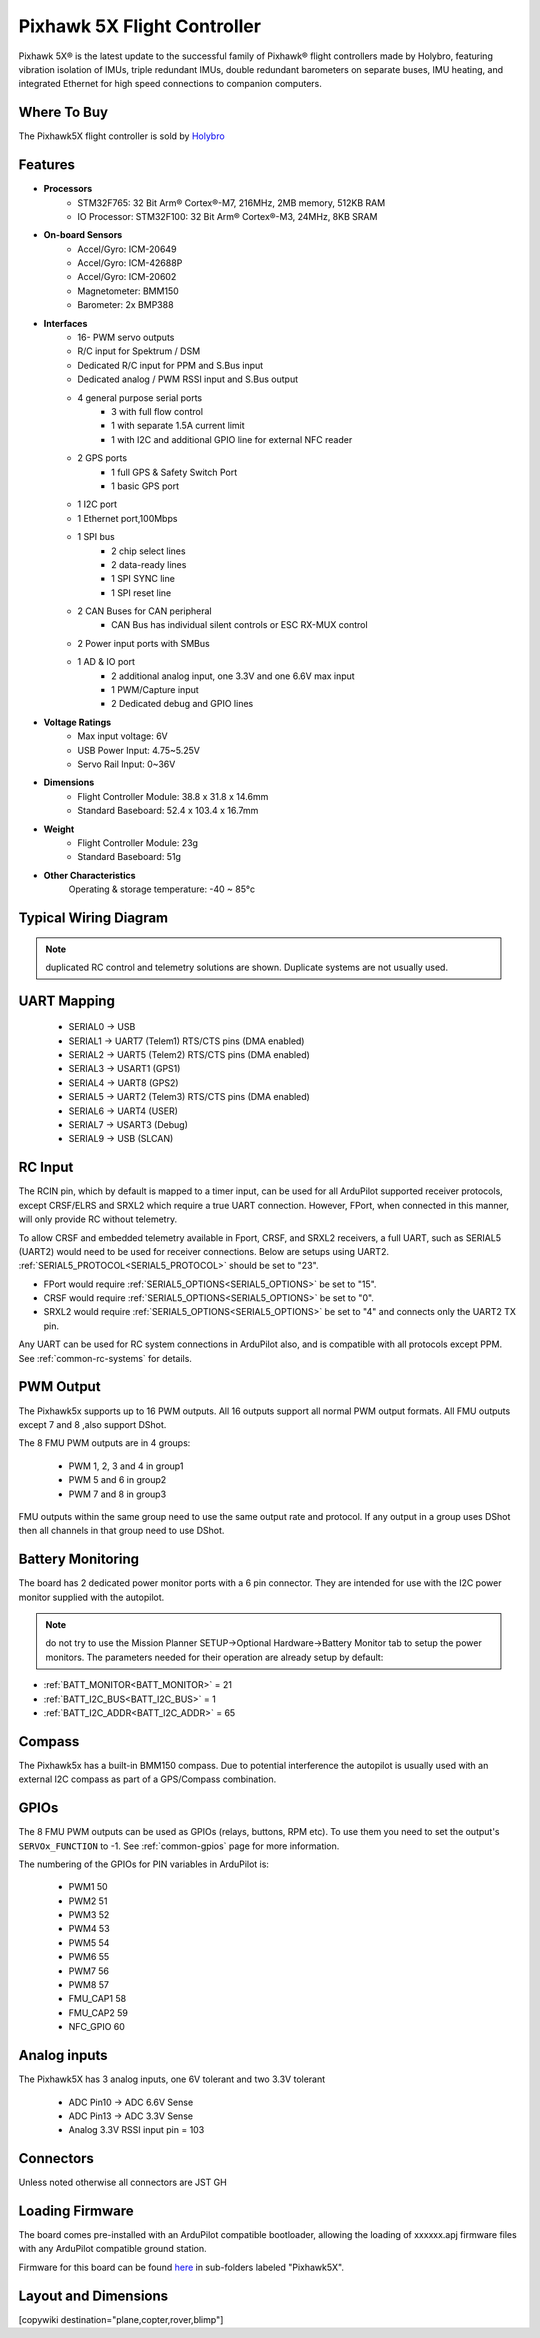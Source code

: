 
.. _common-holybro-ph5x:

============================
Pixhawk 5X Flight Controller
============================

Pixhawk 5X® is the latest update to the successful family of Pixhawk® flight controllers made by Holybro, featuring vibration isolation of IMUs, triple redundant IMUs, double redundant barometers on separate buses, IMU heating, and integrated Ethernet for high speed connections to companion computers.

.. image:: ../../../images/holybro-pixhawk5x/pixhawk5x_exploded_diagram.jpg
    :target: ../_images/pixhawk5x_exploded_diagram.jpg
    :width: 450px

Where To Buy
============

The Pixhawk5X flight controller is sold by `Holybro <https://shop.holybro.com/pixhawk-5x_p1279.html>`__

Features
========

- **Processors**
    - STM32F765: 32 Bit Arm® Cortex®-M7, 216MHz, 2MB memory, 512KB RAM
    - IO Processor: STM32F100: 32 Bit Arm® Cortex®-M3, 24MHz, 8KB SRAM
- **On-board Sensors**
    - Accel/Gyro: ICM-20649
    - Accel/Gyro: ICM-42688P
    - Accel/Gyro: ICM-20602
    - Magnetometer: BMM150
    - Barometer: 2x BMP388
- **Interfaces**
    - 16- PWM servo outputs
    - R/C input for Spektrum / DSM
    - Dedicated R/C input for PPM and S.Bus input
    - Dedicated analog / PWM RSSI input and S.Bus output
    - 4 general purpose serial ports
        - 3 with full flow control
        - 1 with separate 1.5A current limit
        - 1 with I2C and additional GPIO line for external NFC reader
    - 2 GPS ports
        - 1 full GPS & Safety Switch Port
        - 1 basic GPS port
    - 1 I2C port
    - 1 Ethernet port,100Mbps
    - 1 SPI bus
        - 2 chip select lines
        - 2 data-ready lines
        - 1 SPI SYNC line
        - 1 SPI reset line
    - 2 CAN Buses for CAN peripheral
        - CAN Bus has individual silent controls or ESC RX-MUX control
    - 2 Power input ports with SMBus
    - 1 AD & IO port
        - 2 additional analog input, one 3.3V and one 6.6V max input
        - 1 PWM/Capture input
        - 2 Dedicated debug and GPIO lines
- **Voltage Ratings**
    - Max input voltage: 6V
    - USB Power Input: 4.75~5.25V
    - Servo Rail Input: 0~36V
- **Dimensions**
    - Flight Controller Module: 38.8 x 31.8 x 14.6mm
    - Standard Baseboard: 52.4 x 103.4 x 16.7mm
- **Weight**
    - Flight Controller Module: 23g
    - Standard Baseboard: 51g
- **Other Characteristics**
        Operating & storage temperature: -40 ~ 85°c

Typical Wiring Diagram
======================

.. image:: ../../../images/holybro-pixhawk5x/pixhawk5x_wiring_diagram.png
    :target: ../_images/pixhawk5x_wiring_diagram.png

.. note:: duplicated RC control and telemetry solutions are shown. Duplicate systems are not usually used.

UART Mapping
============

 - SERIAL0 -> USB 
 - SERIAL1 -> UART7 (Telem1) RTS/CTS pins (DMA enabled)
 - SERIAL2 -> UART5 (Telem2) RTS/CTS pins (DMA enabled)
 - SERIAL3 -> USART1 (GPS1)
 - SERIAL4 -> UART8 (GPS2)
 - SERIAL5 -> UART2 (Telem3) RTS/CTS pins (DMA enabled)
 - SERIAL6 -> UART4 (USER)
 - SERIAL7 -> USART3 (Debug)
 - SERIAL9 -> USB (SLCAN)

RC Input
========
The RCIN pin, which by default is mapped to a timer input, can be used for all ArduPilot supported receiver protocols, except CRSF/ELRS and SRXL2 which require a true UART connection. However, FPort, when connected in this manner, will only provide RC without telemetry. 

To allow CRSF and embedded telemetry available in Fport, CRSF, and SRXL2 receivers, a full UART, such as SERIAL5 (UART2) would need to be used for receiver connections. Below are setups using UART2. :ref:`SERIAL5_PROTOCOL<SERIAL5_PROTOCOL>` should be set to "23".

- FPort would require :ref:`SERIAL5_OPTIONS<SERIAL5_OPTIONS>` be set to "15".

- CRSF would require :ref:`SERIAL5_OPTIONS<SERIAL5_OPTIONS>` be set to "0".

- SRXL2 would require :ref:`SERIAL5_OPTIONS<SERIAL5_OPTIONS>` be set to "4" and connects only the UART2 TX pin.

Any UART can be used for RC system connections in ArduPilot also, and is compatible with all protocols except PPM. See :ref:`common-rc-systems` for details.

PWM Output
==========

The Pixhawk5x supports up to 16 PWM outputs. All 16 outputs
support all normal PWM output formats. All FMU outputs except 7 and 8 ,also support DShot.

The 8 FMU PWM outputs are in 4 groups:

 - PWM 1, 2, 3 and 4 in group1
 - PWM 5 and 6 in group2
 - PWM 7 and 8 in group3


FMU outputs within the same group need to use the same output rate and protocol. If
any output in a group uses DShot then all channels in that group need
to use DShot.

Battery Monitoring
==================

The board has 2 dedicated power monitor ports with a 6 pin
connector. They are intended for use with the I2C power monitor supplied with the autopilot.

.. note:: do not try to use the Mission Planner SETUP->Optional Hardware->Battery Monitor tab to setup the power monitors. The parameters needed for their operation are already setup by default:

- :ref:`BATT_MONITOR<BATT_MONITOR>` = 21
- :ref:`BATT_I2C_BUS<BATT_I2C_BUS>` = 1
- :ref:`BATT_I2C_ADDR<BATT_I2C_ADDR>` = 65

Compass
=======

The Pixhawk5x has a built-in BMM150 compass. Due to potential
interference the autopilot is usually used with an external I2C compass as
part of a GPS/Compass combination.

GPIOs
=====

The 8 FMU PWM outputs can be used as GPIOs (relays, buttons, RPM etc). To use them you need to set the output's ``SERVOx_FUNCTION`` to -1. See :ref:`common-gpios` page for more information.

The numbering of the GPIOs for PIN variables in ArduPilot is:

 - PWM1 50
 - PWM2 51
 - PWM3 52
 - PWM4 53
 - PWM5 54
 - PWM6 55
 - PWM7 56
 - PWM8 57
 - FMU_CAP1 58
 - FMU_CAP2 59
 - NFC_GPIO 60

Analog inputs
=============

The Pixhawk5X has 3 analog inputs, one 6V tolerant and two 3.3V tolerant

 - ADC Pin10 -> ADC 6.6V Sense
 - ADC Pin13 -> ADC 3.3V Sense
 - Analog 3.3V RSSI input pin = 103

Connectors
==========

Unless noted otherwise all connectors are JST GH

.. image:: ../../../images/holybro-pixhawk5x/pixhawk5x_pinout.png
    :target: ../_images/pixhawk5x_pinout.png

Loading Firmware
================

The board comes pre-installed with an ArduPilot compatible bootloader,
allowing the loading of xxxxxx.apj firmware files with any ArduPilot
compatible ground station.

Firmware for this board can be found `here <https://firmware.ardupilot.org>`_ in  sub-folders labeled "Pixhawk5X".

Layout and Dimensions
=====================

.. image:: ../../../images/holybro-pixhawk5x/pixhawk5x_dimensions_all.jpg
    :target: ../_images/pixhawk5x_dimensions_all.jpg

[copywiki destination="plane,copter,rover,blimp"]